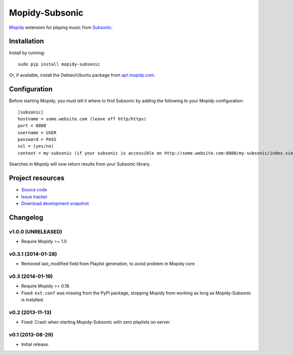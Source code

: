 ***************
Mopidy-Subsonic
***************

.. image:: https://pypip.in/v/Mopidy-Subsonic/badge.png
    :target: https://pypi.python.org/pypi/Mopidy-Subsonic/
    :alt: Latest PyPI version

.. image:: https://pypip.in/d/Mopidy-Subsonic/badge.png
    :target: https://pypi.python.org/pypi/Mopidy-Subsonic/
    :alt: Number of PyPI downloads


`Mopidy <http://www.mopidy.com/>`_ extension for playing music from
`Subsonic <http://www.subsonic.org/>`_.


Installation
============

Install by running::

    sudo pip install mopidy-subsonic

Or, if available, install the Debian/Ubuntu package from `apt.mopidy.com
<http://apt.mopidy.com/>`_.


Configuration
=============

Before starting Mopidy, you must tell it where to find Subsonic by adding the
following to your Mopidy configuration::

    [subsonic]
    hostname = some.website.com (leave off http/https)
    port = 8888
    username = USER
    password = PASS
    ssl = (yes/no)
    context = my-subsonic (if your subsonic is accessible on http://some.website.com:8888/my-subsonic/index.view)

Searches in Mopidy will now return results from your Subsonic library.


Project resources
=================

- `Source code <https://github.com/rattboi/mopidy-subsonic>`_
- `Issue tracker <https://github.com/rattboi/mopidy-subsonic/issues>`_
- `Download development snapshot <https://github.com/rattboi/mopidy-subsonic/tarball/master#egg={{ cookiecutter.dist_name }}-dev>`_


Changelog
=========

v1.0.0 (UNRELEASED)
-------------------

- Require Mopidy >= 1.0

v0.3.1 (2014-01-28)
-------------------

- Removed last_modified field from Playlist generation, to avoid problem in Mopidy core

v0.3 (2014-01-19)
-----------------

- Require Mopidy >= 0.18.

- Fixed: ``ext.conf`` was missing from the PyPI package, stopping Mopidy from
  working as long as Mopidy-Subsonic is installed.

v0.2 (2013-11-13)
-----------------

- Fixed: Crash when starting Mopidy-Subsonic with zero playlists on server

v0.1 (2013-08-29)
-----------------

- Initial release.

